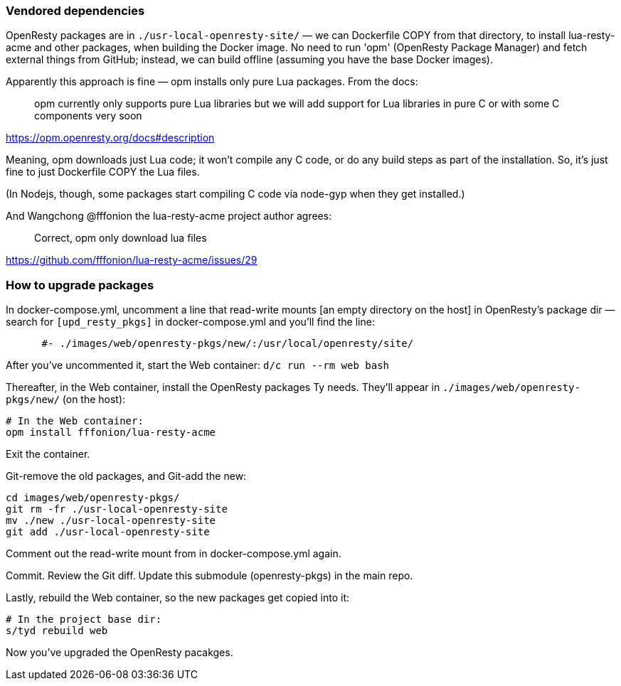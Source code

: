 
### Vendored dependencies

OpenResty packages are in `./usr-local-openresty-site/`
— we can Dockerfile COPY from that directory, to install lua-resty-acme
and other packages, when building the Docker image.
No need to run 'opm' (OpenResty Package Manager) and fetch external things from GitHub;
instead, we can build offline (assuming you have the base Docker images).

Apparently this approach is fine — opm installs only pure Lua packages. From
the docs:

> opm currently only supports pure Lua libraries but we will add support for
> Lua libraries in pure C or with some C components very soon

https://opm.openresty.org/docs#description

Meaning, opm downloads just Lua code; it won't compile any C code, or do any
build steps as part of the installation.  So, it's just fine to just Dockerfile COPY
the Lua files.

(In Nodejs, though, some packages start compiling C code via node-gyp when they get installed.)


And Wangchong @fffonion the lua-resty-acme project author agrees:

> Correct, opm only download lua files

https://github.com/fffonion/lua-resty-acme/issues/29



### How to upgrade packages

In docker-compose.yml, uncomment a line that
read-write mounts [an empty directory on the host] in OpenResty's package dir
— search for `[upd_resty_pkgs]` in docker-compose.yml and you'll find the line:

----
      #- ./images/web/openresty-pkgs/new/:/usr/local/openresty/site/
----

After you've uncommented it, start the Web container: `d/c run --rm web bash`

Thereafter, in the Web container, install the OpenResty packages Ty needs.
They'll appear in `./images/web/openresty-pkgs/new/` (on the host):

----
# In the Web container:
opm install fffonion/lua-resty-acme
----

Exit the container.

Git-remove the old packages, and Git-add the new:

----
cd images/web/openresty-pkgs/
git rm -fr ./usr-local-openresty-site
mv ./new ./usr-local-openresty-site
git add ./usr-local-openresty-site
----

Comment out the read-write mount from  in docker-compose.yml again.

Commit. Review the Git diff. Update this submodule (openresty-pkgs) in the main repo.

Lastly, rebuild the Web container, so the new packages get copied into it:

----
# In the project base dir:
s/tyd rebuild web
----

Now you've upgraded the OpenResty pacakges.
